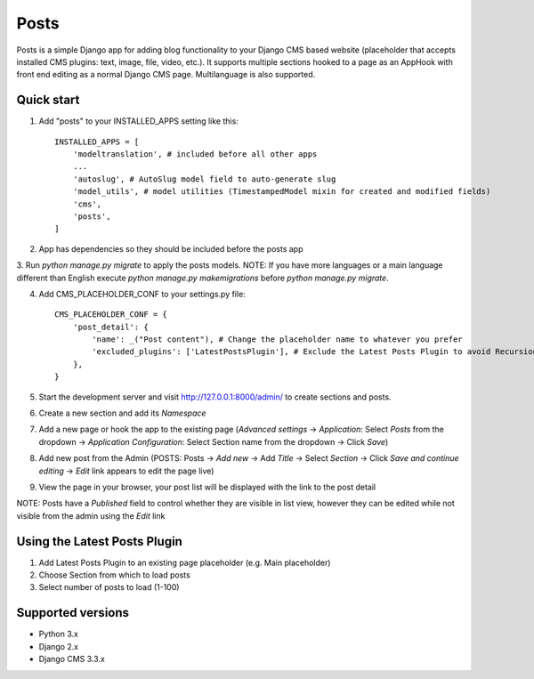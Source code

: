 =====
Posts
=====

Posts is a simple Django app for adding blog functionality to your Django CMS based website (placeholder that accepts installed CMS plugins: text, image, file, video, etc.). It supports multiple sections hooked to a page as an AppHook with front end editing as a normal Django CMS page. Multilanguage is also supported.

Quick start
-----------

1. Add "posts" to your INSTALLED_APPS setting like this::

    INSTALLED_APPS = [
        'modeltranslation', # included before all other apps
        ...
        'autoslug', # AutoSlug model field to auto-generate slug
        'model_utils', # model utilities (TimestampedModel mixin for created and modified fields)
        'cms',
        'posts',
    ]

2. App has dependencies so they should be included before the posts app

3. Run `python manage.py migrate` to apply the posts models. 
NOTE: If you have more languages or a main language different than English execute `python manage.py makemigrations` before `python manage.py migrate`.

4. Add CMS_PLACEHOLDER_CONF to your settings.py file::

    CMS_PLACEHOLDER_CONF = {
        'post_detail': {
            'name': _("Post content"), # Change the placeholder name to whatever you prefer
            'excluded_plugins': ['LatestPostsPlugin'], # Exclude the Latest Posts Plugin to avoid Recursion Error
        },
    }

5. Start the development server and visit http://127.0.0.1:8000/admin/ to create sections and posts.

6. Create a new section and add its `Namespace`

7. Add a new page or hook the app to the existing page (`Advanced settings` -> `Application`: Select `Posts` from the dropdown -> `Application Configuration`: Select Section name from the dropdown -> Click `Save`)

8. Add new post from the Admin (POSTS: Posts -> `Add new` -> Add `Title` -> Select `Section` -> Click `Save and continue editing` -> `Edit` link appears to edit the page live)

9. View the page in your browser, your post list will be displayed with the link to the post detail

NOTE: Posts have a `Published` field to control whether they are visible in list view, however they can be edited while not visible from the admin using the `Edit` link

Using the Latest Posts Plugin
-----------
1. Add Latest Posts Plugin to an existing page placeholder (e.g. Main placeholder)
2. Choose Section from which to load posts
3. Select number of posts to load (1-100)

Supported versions
-----------
- Python 3.x
- Django 2.x
- Django CMS 3.3.x
